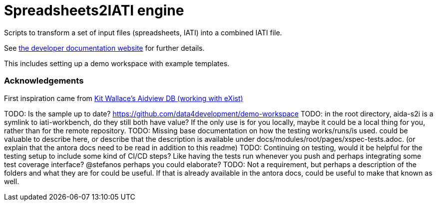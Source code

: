 = Spreadsheets2IATI engine

ifdef::env-github[]
:tip-caption: :bulb:
:note-caption: :information_source:
:important-caption: :heavy_exclamation_mark:
:caution-caption: :fire:
:warning-caption: :warning:
endif::[]
ifndef::env-github[]
:icons: font
endif::[]

Scripts to transform a set of input files (spreadsheets, IATI) into a combined IATI file.

See https://developer.data4development.nl/iati-workbench/[the developer documentation website] for further details.

This includes setting up a demo workspace with example templates.

=== Acknowledgements

First inspiration came from https://github.com/KitWallace/AIDVIEW-DB[Kit Wallace's Aidview DB (working with eXist)]

TODO: Is the sample up to date? https://github.com/data4development/demo-workspace
TODO: in the root directory, aida-s2i is a symlink to iati-workbench, do they still both have value? If the only use is for you locally, maybe it could be a local thing for you, rather than for the remote repository.
TODO: Missing base documentation on how the testing works/runs/is used. could be valuable to describe here, or describe that the description is available under docs/modules/root/pages/xspec-tests.adoc. (or explain that the antora docs need to be read in addition to this readme)
TODO: Continuing on testing, would it be helpful for the testing setup to include some kind of CI/CD steps? Like having the tests run whenever you push and perhaps integrating some test coverage interface? @stefanos perhaps you could elaborate?
TODO: Not a requirement, but perhaps a description of the folders and what they are for could be useful. If that is already available in the antora docs, could be useful to make that known as well.
